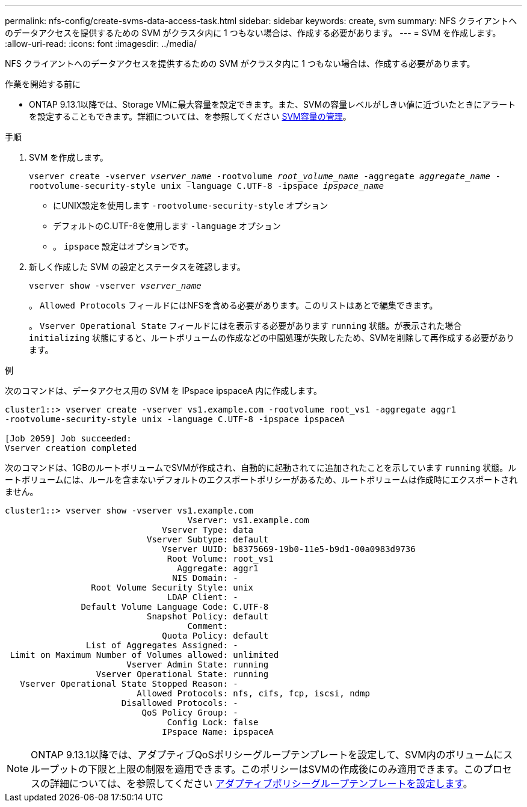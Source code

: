 ---
permalink: nfs-config/create-svms-data-access-task.html 
sidebar: sidebar 
keywords: create, svm 
summary: NFS クライアントへのデータアクセスを提供するための SVM がクラスタ内に 1 つもない場合は、作成する必要があります。 
---
= SVM を作成します。
:allow-uri-read: 
:icons: font
:imagesdir: ../media/


[role="lead"]
NFS クライアントへのデータアクセスを提供するための SVM がクラスタ内に 1 つもない場合は、作成する必要があります。

.作業を開始する前に
* ONTAP 9.13.1以降では、Storage VMに最大容量を設定できます。また、SVMの容量レベルがしきい値に近づいたときにアラートを設定することもできます。詳細については、を参照してください xref:../system-admin/manage-svm-capacity.html[SVM容量の管理]。


.手順
. SVM を作成します。
+
`vserver create -vserver _vserver_name_ -rootvolume _root_volume_name_ -aggregate _aggregate_name_ -rootvolume-security-style unix -language C.UTF-8 -ipspace _ipspace_name_`

+
** にUNIX設定を使用します `-rootvolume-security-style` オプション
** デフォルトのC.UTF-8を使用します `-language` オプション
** 。 `ipspace` 設定はオプションです。


. 新しく作成した SVM の設定とステータスを確認します。
+
`vserver show -vserver _vserver_name_`

+
。 `Allowed Protocols` フィールドにはNFSを含める必要があります。このリストはあとで編集できます。

+
。 `Vserver Operational State` フィールドにはを表示する必要があります `running` 状態。が表示された場合 `initializing` 状態にすると、ルートボリュームの作成などの中間処理が失敗したため、SVMを削除して再作成する必要があります。



.例
次のコマンドは、データアクセス用の SVM を IPspace ipspaceA 内に作成します。

[listing]
----
cluster1::> vserver create -vserver vs1.example.com -rootvolume root_vs1 -aggregate aggr1
-rootvolume-security-style unix -language C.UTF-8 -ipspace ipspaceA

[Job 2059] Job succeeded:
Vserver creation completed
----
次のコマンドは、1GBのルートボリュームでSVMが作成され、自動的に起動されてに追加されたことを示しています `running` 状態。ルートボリュームには、ルールを含まないデフォルトのエクスポートポリシーがあるため、ルートボリュームは作成時にエクスポートされません。

[listing]
----
cluster1::> vserver show -vserver vs1.example.com
                                    Vserver: vs1.example.com
                               Vserver Type: data
                            Vserver Subtype: default
                               Vserver UUID: b8375669-19b0-11e5-b9d1-00a0983d9736
                                Root Volume: root_vs1
                                  Aggregate: aggr1
                                 NIS Domain: -
                 Root Volume Security Style: unix
                                LDAP Client: -
               Default Volume Language Code: C.UTF-8
                            Snapshot Policy: default
                                    Comment:
                               Quota Policy: default
                List of Aggregates Assigned: -
 Limit on Maximum Number of Volumes allowed: unlimited
                        Vserver Admin State: running
                  Vserver Operational State: running
   Vserver Operational State Stopped Reason: -
                          Allowed Protocols: nfs, cifs, fcp, iscsi, ndmp
                       Disallowed Protocols: -
                           QoS Policy Group: -
                                Config Lock: false
                               IPspace Name: ipspaceA
----

NOTE: ONTAP 9.13.1以降では、アダプティブQoSポリシーグループテンプレートを設定して、SVM内のボリュームにスループットの下限と上限の制限を適用できます。このポリシーはSVMの作成後にのみ適用できます。このプロセスの詳細については、を参照してください xref:../performance-admin/adaptive-policy-template-task.html[アダプティブポリシーグループテンプレートを設定します]。
